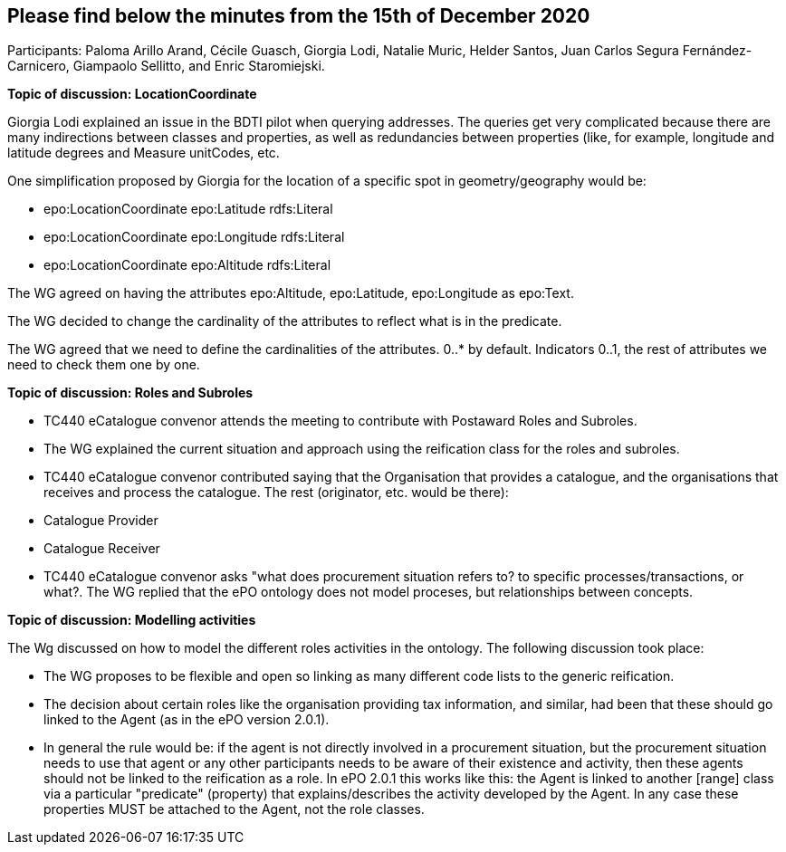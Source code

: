 == Please find below the minutes from the 15th of December 2020

Participants: Paloma Arillo Arand, Cécile Guasch, Giorgia Lodi, Natalie Muric, Helder Santos, Juan Carlos Segura Fernández-Carnicero, Giampaolo Sellitto, and Enric Staromiejski.

**Topic of discussion: LocationCoordinate**

Giorgia Lodi explained an issue in the BDTI pilot when querying addresses. The queries get very complicated because there are many indirections between classes and properties, as well as redundancies between properties (like, for example, longitude and latitude degrees and Measure unitCodes, etc.

One simplification proposed by Giorgia for the location of a specific spot in geometry/geography would be:

* epo:LocationCoordinate epo:Latitude rdfs:Literal
* epo:LocationCoordinate epo:Longitude rdfs:Literal
* epo:LocationCoordinate epo:Altitude rdfs:Literal

The WG agreed on having the attributes epo:Altitude, epo:Latitude, epo:Longitude as epo:Text.

The WG decided to change the cardinality of the attributes to reflect what is in the predicate.

The WG agreed that we need to define the cardinalities of the attributes. 0..* by default. Indicators 0..1, the rest of attributes we need to check them one by one.

**Topic of discussion: Roles and Subroles**

* TC440 eCatalogue convenor attends the meeting to contribute with Postaward Roles and Subroles.
* The WG explained the current situation and approach using the reification class for the roles and subroles.
* TC440 eCatalogue convenor contributed saying that the Organisation that provides a catalogue, and the organisations that receives and process the catalogue. The rest (originator, etc. would be there):
    * Catalogue Provider
    * Catalogue Receiver
* TC440 eCatalogue convenor asks "what does procurement situation refers to? to specific processes/transactions, or what?. The WG replied that the ePO ontology does not model proceses, but relationships between concepts.

**Topic of discussion: Modelling activities**

The Wg discussed on how to model the different roles activities in the ontology. The following discussion took place:

* The WG proposes to be flexible and open so linking as many different code lists to the generic reification.
* The decision about certain roles like the organisation providing tax information, and similar, had been that these should go linked to the Agent (as in the ePO version 2.0.1).
* In general the rule would be: if the agent is not directly involved in a procurement situation, but the procurement situation needs to use that agent or any other participants needs to be aware of their existence and activity, then these agents should not be linked to the reification as a role. In ePO 2.0.1 this works like this: the Agent is linked to another [range] class via a particular "predicate" (property) that explains/describes the activity developed by the Agent. In any case these properties MUST be attached to the Agent, not the role classes.